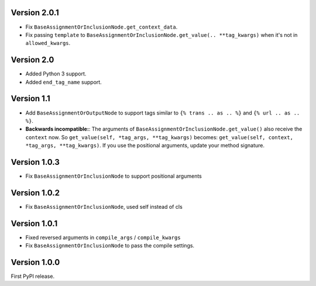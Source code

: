 Version 2.0.1
-------------

* Fix ``BaseAssignmentOrInclusionNode.get_context_data``.
* Fix passing ``template`` to ``BaseAssignmentOrInclusionNode.get_value(.. **tag_kwargs)`` when it's not in ``allowed_kwargs``.

Version 2.0
-----------

* Added Python 3 support.
* Added ``end_tag_name`` support.

Version 1.1
-----------

* Add ``BaseAssignmentOrOutputNode`` to support tags similar to ``{% trans .. as .. %}`` and ``{% url .. as .. %}``.
* **Backwards incompatible:**: The arguments of ``BaseAssignmentOrInclusionNode.get_value()`` also receive the ``context`` now.
  So ``get_value(self, *tag_args, **tag_kwargs)`` becomes: ``get_value(self, context, *tag_args, **tag_kwargs)``.
  If you use the positional arguments, update your method signature.

Version 1.0.3
-------------

* Fix ``BaseAssignmentOrInclusionNode`` to support positional arguments


Version 1.0.2
-------------

* Fix ``BaseAssignmentOrInclusionNode``, used self instead of cls


Version 1.0.1
-------------

* Fixed reversed arguments in ``compile_args`` / ``compile_kwargs``
* Fix ``BaseAssignmentOrInclusionNode`` to pass the compile settings.


Version 1.0.0
-------------

First PyPI release.
